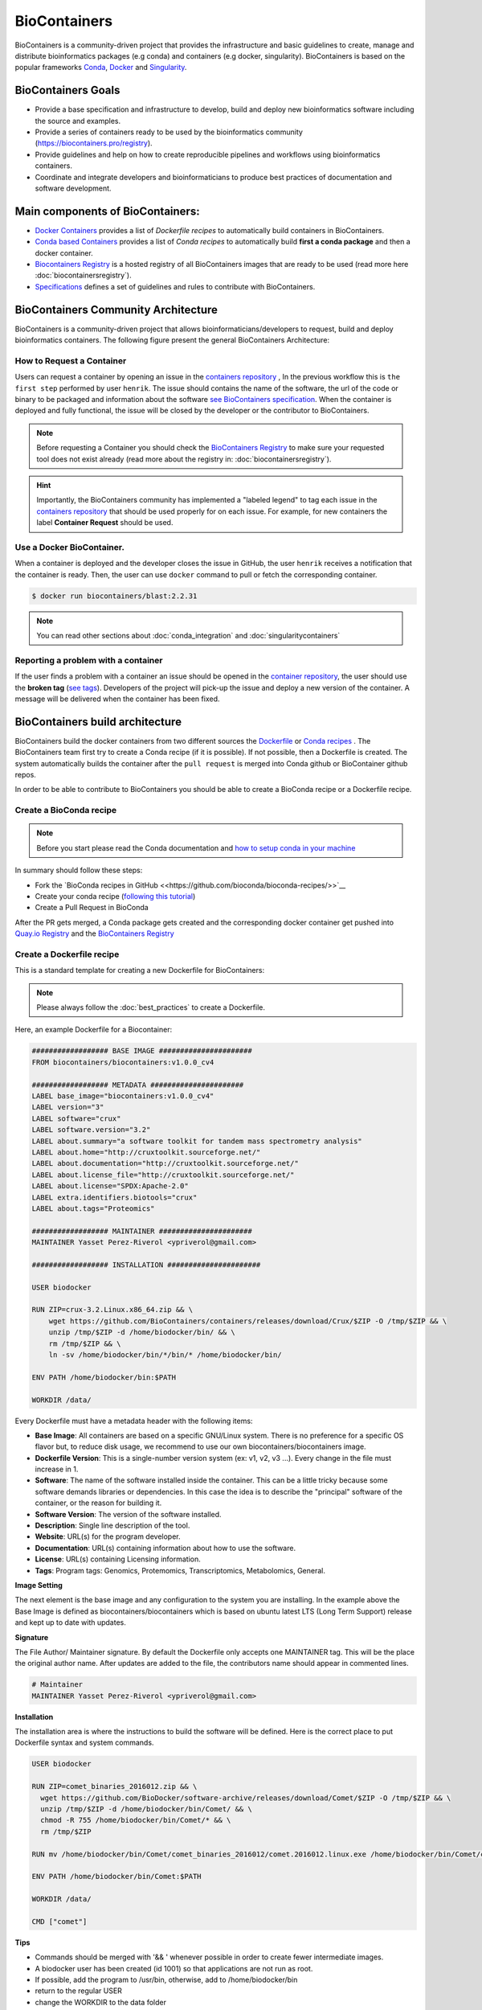 .. _biocontainers

BioContainers
===========================

BioContainers is a community-driven project that provides the infrastructure and basic guidelines to create, manage and distribute bioinformatics packages (e.g conda) and containers (e.g docker, singularity). BioContainers is based on the popular frameworks `Conda <https://conda.io/>`__, `Docker <https://www.docker.com/>`__ and `Singularity <https://www.sylabs.io/docs/>`__.

BioContainers Goals
-------------------

-  Provide a base specification and infrastructure to develop, build and deploy new bioinformatics software including the source and examples.

-  Provide a series of containers ready to be used by the bioinformatics community (https://biocontainers.pro/registry).

-  Provide guidelines and help on how to create reproducible pipelines and workflows using bioinformatics containers.

-  Coordinate and integrate developers and bioinformaticians to produce best practices of documentation and software development.

Main components of BioContainers:
---------------------------------

-  `Docker Containers <https://github.com/BioContainers/containers>`__ provides a list of `Dockerfile recipes` to automatically build containers in BioContainers.

-  `Conda based Containers <https://github.com/bioconda/bioconda-recipes/>`__ provides a list of `Conda recipes` to automatically build **first a conda package** and then a docker container.

-  `Biocontainers Registry <https://biocontainers.pro/registry>`__ is a hosted registry of all BioContainers images that are ready to be used (read more here :doc:`biocontainersregistry`).

-  `Specifications <https://github.com/BioContainers/specs>`__ defines a set of guidelines and rules to contribute with BioContainers.


BioContainers Community Architecture
------------------------------------

BioContainers is a community-driven project that allows bioinformaticians/developers to request, build and deploy bioinformatics containers. The following figure present the general BioContainers Architecture:

.. image:: images/arch.png
   :alt: BioContainers Architecture.

How to Request a Container
~~~~~~~~~~~~~~~~~~~~~~~~~~~

Users can request a container by opening an issue in the `containers repository <http://github.com/BioContainers/containers/issues>`__ , In the previous workflow this is ``the first step`` performed by user ``henrik``. The issue should contains the name of the software, the url of the code or binary to be packaged and information about the software `see BioContainers specification <http://github.com/BioContainers/container-specs.md>`__. When the container is deployed and fully functional, the issue will be closed by the developer or the contributor to BioContainers.

.. note:: Before requesting a Container you should check the `BioContainers Registry <http://biocontainers.pro/registry>`__ to make sure your requested tool does not exist already (read more about the registry in: :doc:`biocontainersregistry`).

.. hint:: Importantly, the BioContainers community has implemented a "labeled legend" to tag each issue in the `containers repository <http://github.com/BioContainers/containers/issues>`__ that should be used properly for on each issue. For example, for new containers the label **Container Request** should be used.

Use a Docker BioContainer.
~~~~~~~~~~~~~~~~~~~~~~~~~~

When a container is deployed and the developer closes the issue in GitHub, the user ``henrik`` receives a notification that the container is ready. Then, the user can use ``docker`` command to pull or fetch the corresponding container.

.. code-block:: bash

   $ docker run biocontainers/blast:2.2.31

.. note:: You can read other sections about :doc:`conda_integration` and :doc:`singularitycontainers`

Reporting a problem with a container
~~~~~~~~~~~~~~~~~~~~~~~~~~~~~~~

If the user finds a problem with a container an issue should be opened in
the `container repository <https://github.com/BioContainers/containers/issues>`__, the user should use the **broken tag** (`see tags <https://github.com/BioContainers/containers/labels>`_). Developers of the project will pick-up the issue and deploy a new version of the container. A message will be delivered when the container has been fixed.


BioContainers build architecture
-------------------------------------------

BioContainers build the docker containers from two different sources the `Dockerfile <http://github.com/BioContainers/containers/>`__ or `Conda recipes <https://github.com/bioconda/bioconda-recipes/>`__ . The BioContainers team first try to create a Conda recipe (if it is possible). If not possible, then a Dockerfile is created. The system automatically builds the container after the ``pull request`` is merged into Conda github or BioContainer github repos.

.. image:: images/arch-build.png
   :alt: BioContainers Architecture.

In order to be able to contribute to BioContainers you should be able to create a BioConda recipe or a Dockerfile recipe.

Create a BioConda recipe
~~~~~~~~~~~~~~~~~~~~~~~

.. note:: Before you start please read the Conda documentation and `how to setup conda in your machine <https://conda.io/projects/conda-build/en/latest/source/user-guide/tutorials/index.html>`__

In summary should follow these steps:

- Fork the `BioConda recipes in GitHub <<https://github.com/bioconda/bioconda-recipes/>>`__
- Create your conda recipe (`following this tutorial <https://bioconda.github.io/contributing.html>`__)
- Create a Pull Request in BioConda

After the PR gets merged, a Conda package gets created and the corresponding docker container get pushed into `Quay.io Registry <https://quay.io/organization/biocontainers>`__  and the `BioContainers Registry <http://biocontainers.pro/registry>`__

Create a Dockerfile recipe
~~~~~~~~~~~~~~~~~~~~~~~

This is a standard template for creating a new Dockerfile for BioContainers:

.. note:: Please always follow the :doc:`best_practices` to create a Dockerfile.

Here, an example Dockerfile for a Biocontainer:

.. code-block:: bash

   ################## BASE IMAGE ######################
   FROM biocontainers/biocontainers:v1.0.0_cv4

   ################## METADATA ######################
   LABEL base_image="biocontainers:v1.0.0_cv4"
   LABEL version="3"
   LABEL software="crux"
   LABEL software.version="3.2"
   LABEL about.summary="a software toolkit for tandem mass spectrometry analysis"
   LABEL about.home="http://cruxtoolkit.sourceforge.net/"
   LABEL about.documentation="http://cruxtoolkit.sourceforge.net/"
   LABEL about.license_file="http://cruxtoolkit.sourceforge.net/"
   LABEL about.license="SPDX:Apache-2.0"
   LABEL extra.identifiers.biotools="crux"
   LABEL about.tags="Proteomics"

   ################## MAINTAINER ######################
   MAINTAINER Yasset Perez-Riverol <ypriverol@gmail.com>

   ################## INSTALLATION ######################

   USER biodocker

   RUN ZIP=crux-3.2.Linux.x86_64.zip && \
       wget https://github.com/BioContainers/containers/releases/download/Crux/$ZIP -O /tmp/$ZIP && \
       unzip /tmp/$ZIP -d /home/biodocker/bin/ && \
       rm /tmp/$ZIP && \
       ln -sv /home/biodocker/bin/*/bin/* /home/biodocker/bin/

   ENV PATH /home/biodocker/bin:$PATH

   WORKDIR /data/


Every Dockerfile must have a metadata header with the following items:


* **Base Image**\ : All containers are based on a specific GNU/Linux system. There is no preference for a specific OS flavor but, to reduce disk usage, we recommend to use our own biocontainers/biocontainers image.
* **Dockerfile Version**\ : This is a single-number version system (ex: v1, v2, v3 ...). Every change in the file must increase in 1.
* **Software**\ : The name of the software installed inside the container. This can be a little tricky because some software demands libraries or dependencies. In this case the idea is to describe the "principal" software of the container, or the reason for building it.
* **Software Version**\ : The version of the software installed.
* **Description**\ : Single line description of the tool.
* **Website**\ : URL(s) for the program developer.
* **Documentation**\ : URL(s) containing information about how to use the software.
* **License**\ : URL(s) containing Licensing information.
* **Tags**\ : Program tags: Genomics, Protemomics, Transcriptomics, Metabolomics, General.

**Image Setting**

The next element is the base image and any configuration to the system you are installing. In the example above the Base Image is defined as biocontainers/biocontainers which is based on ubuntu latest LTS (Long Term Support) release and kept up to date with updates.

**Signature**

The File Author/ Maintainer signature. By default the Dockerfile only accepts one MAINTAINER tag. This will be the place the original author name. After updates are added to the file, the contributors name should appear in commented lines.

.. code-block:: bash

   # Maintainer
   MAINTAINER Yasset Perez-Riverol <ypriverol@gmail.com>

**Installation**

The installation area is where the instructions to build the software will be defined. Here is the correct place to put Dockerfile syntax and system commands.

.. code-block:: bash

   USER biodocker

   RUN ZIP=comet_binaries_2016012.zip && \
     wget https://github.com/BioDocker/software-archive/releases/download/Comet/$ZIP -O /tmp/$ZIP && \
     unzip /tmp/$ZIP -d /home/biodocker/bin/Comet/ && \
     chmod -R 755 /home/biodocker/bin/Comet/* && \
     rm /tmp/$ZIP

   RUN mv /home/biodocker/bin/Comet/comet_binaries_2016012/comet.2016012.linux.exe /home/biodocker/bin/Comet/comet

   ENV PATH /home/biodocker/bin/Comet:$PATH

   WORKDIR /data/

   CMD ["comet"]

**Tips**

* Commands should be merged with '&& \' whenever possible in order to create fewer intermediate images.
* A biodocker user has been created (id 1001) so that applications are not run as root.
* If possible, add the program to /usr/bin, otherwise, add to /home/biodocker/bin
* return to the regular USER
* change the WORKDIR to the data folder
* set the VOLUME to be exported (/data and /config are exported by default by the base image)
* EXPOSE ports (if necessary)


Get involved
----------------------

|Slack|    |Gitter|      |IRC|

Whether you want to make your own software available to others as a container, to just use them on your pipelines and analysis or just give opinions, you are most welcome. This is a community-driven project, that
means everyone has a voice.

Here are some general ideas:

-  Browse our list of containers
-  Propose your own ideas or software
-  Interact with others if you think there is something missing.


.. |Slack| image:: https://img.shields.io/badge/slack-join%20chat-ff69b4.svg
   :target: https://biocontainers.slack.com
.. |Gitter| image:: https://badges.gitter.im/BioJS.png
   :target: https://gitter.im/biocontainers/Lobby
.. |IRC| image:: https://img.shields.io/badge/irc-%23BioContainers-yellow.svg
   :target: https://kiwiirc.com/client/irc.freenode.net/BioContainers

